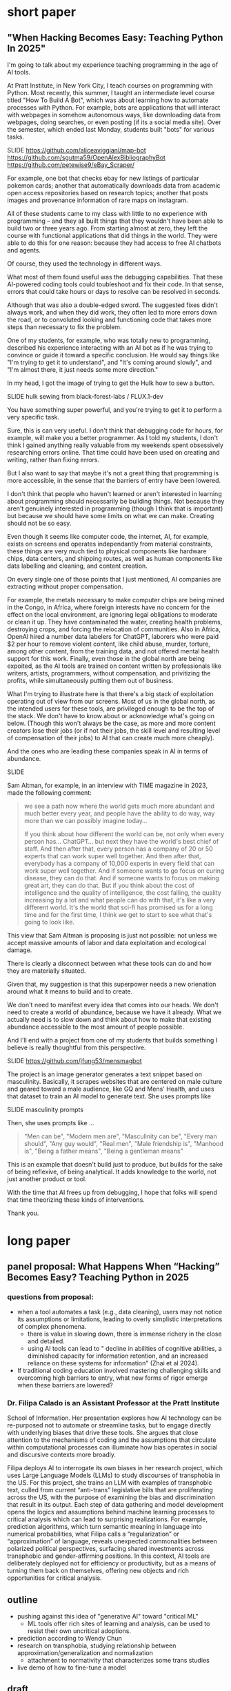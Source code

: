 * short paper

** "When Hacking Becomes Easy: Teaching Python In 2025"

I'm going to talk about my experience teaching programming in the age
of AI tools.

At Pratt Institute, in New York City, I teach courses on programming
with Python. Most recently, this summer, I taught an intermediate
level course titled "How To Build A Bot", which was about learning how
to automate processes with Python. For example, bots are applications
that will interact with webpages in somehow autonomous ways, like
downloading data from webpages, doing searches, or even posting (if
its a social media site). Over the semester, which ended last Monday,
students built "bots" for various tasks.

    SLIDE
    https://github.com/aliceaviggiani/map-bot
    https://github.com/sgutma59/OpenAlexBibliographyBot
    https://github.com/petewise9/eBay_Scraper/

For example, one bot that checks ebay for new listings of particular
pokemon cards; another that automatically downloads data from academic
open access repositories based on research topics; another that posts
images and provenance information of rare maps on instagram.

All of these students came to my class with little to no experience
with programming -- and they all built things that they wouldn't have
been able to build two or three years ago. From starting almost at
zero, they left the course with functional applications that did
things in the world. They were able to do this for one reason: because
they had access to free AI chatbots and agents.

Of course, they used the technology in different ways.

What most of them found useful was the debugging capabilities. That
these AI-powered coding tools could toubleshoot and fix their code. In
that sense, errors that could take hours or days to resolve can be
resolved in seconds. 

Although that was also a double-edged sword. The suggested fixes
didn't always work, and when they did work, they often led to more
errors down the road, or to convoluted looking and functioning code
that takes more steps than necessary to fix the problem.

One of my students, for example, who was totally new to programming,
described his experience interacting with an AI bot as if he was
trying to convince or guide it toward a specific conclusion. He would
say things like "I'm trying to get it to understand", and "It's coming
around slowly", and "I'm almost there, it just needs some more
direction."

In my head, I got the image of trying to get the Hulk how to sew a
button.

    SLIDE hulk sewing from black-forest-labs / FLUX.1-dev

You have something super powerful, and you're trying to get it to
perform a very specific task.

Sure, this is can very useful. I don't think that debugging code for
hours, for example, will make you a better programmer. As I told my
students, I don't think I gained anything really valuable from my
weekends spent obsessively researching errors online. That time could
have been used on creating and writing, rather than fixing errors.

But I also want to say that maybe it's not a great thing that
programming is more accessible, in the sense that the barriers of
entry have been lowered. 

I don't think that people who haven't learned or aren't interested in
learning about programming should necessarily be building things. Not
because they aren't genuinely interested in programming (though I
think that is important) but because we should have some limits on
what we can make. Creating should not be so easy.

Even though it seems like computer code, the internet, AI, for
example, exists on screens and operates independantly from material
constraints, these things are very much tied to physical components
like hardware chips, data centers, and shipping routes, as well as
human components like data labelling and cleaning, and content
creation.

On every single one of those points that I just mentioned, AI
companies are extracting without proper compensation.

For example, the metals necessary to make computer chips are being
mined in the Congo, in Africa, where foreign interests have no concern
for the effect on the local environment, are ignoring legal
obligations to moderate or clean it up. They have contaminated the
water, creating health problems, destroying crops, and forcing the
relocation of communities. Also in Africa, OpenAI hired a number data
labelers for ChatGPT, laborers who were paid $2 per hour to remove
violent content, like child abuse, murder, torture, among other
content, from the training data, and not offered mental health support
for this work. Finally, even those in the global north are being
expoited, as the AI tools are trained on content written by
professionals like writers, artists, programmers, without
compensation, and privitizing the profits, while simultaneously
putting them out of business.

What I'm trying to illustrate here is that there's a big stack of
exploitation operating out of view from our screens. Most of us in the
global north, as the intended users for these tools, are privileged
enough to be the top of the stack. We don't have to know about or
acknowledge what's going on below. (Though this won't always be the
case, as more and more content creators lose their jobs (or if not
their jobs, the skill level and resulting level of compensation of
their jobs) to AI that can create much more cheaply).

And the ones who are leading these companies speak in AI in terms of
abundance.

    SLIDE

Sam Altman, for example, in an interview with TIME magazine in 2023,
made the following comment:

#+begin_quote
we see a path now where the world gets much more abundant and much
better every year, and people have the ability to do way, way more
than we can possibly imagine today…

If you think about how different the world can be, not only when every
person has... ChatGPT... but next they have the world's best chief of
staff. And then after that, every person has a company of 20 or 50
experts that can work super well together. And then after that,
everybody has a company of 10,000 experts in every field that can work
super well together. And if someone wants to go focus on curing
disease, they can do that. And if someone wants to focus on making
great art, they can do that. But if you think about the cost of
intelligence and the quality of intelligence, the cost falling, the
quality increasing by a lot and what people can do with that, it's
like a very different world. It's the world that sci-fi has promised
us for a long time and for the first time, I think we get to start to
see what that's going to look like.
#+end_quote

This view that Sam Altman is proposing is just not possible: not
unless we accept massive amounts of labor and data exploitation and
ecological damage.

There is clearly a disconnect between what these tools can do and how
they are materially situated.

Given that, my suggestion is that this superpower needs a new
orienation around what it means to build and to create.

We don't need to manifest every idea that comes into our heads. We
don't need to create a world of abundance, because we have it already.
What we actually need is to slow down and think about how to make that
existing abundance accessible to the most amount of people possible.

And I'll end with a project from one of my students that builds
something I believe is really thoughtful from this perspective.

    SLIDE
    https://github.com/jfung53/mensmagbot

The project is an image generator generates a text snippet based on
masculinity. Basically, it scrapes websites that are centered on male
culture and geared toward a male audience, like GQ and Mens' Health,
and uses that dataset to train an AI model to generate text. She uses
prompts like

    SLIDE masculinity prompts

Then, she uses prompts like ...

#+begin_quote
    "Men can be",
    "Modern men are",
    "Masculinity can be",
    "Every man should",
    "Any guy would",
    "Real men",
    "Male friendship is",
    "Manhood is",
    "Being a father means",
    "Being a gentleman means"
#+end_quote

This is an example that doesn't build just to produce, but builds for
the sake of being reflexive, of being analytical. It adds knowledge to
the world, not just another product or tool.

With the time that AI frees up from debugging, I hope that folks will
spend that time theorizing these kinds of interventions.

Thank you.


* long paper

** panel proposal: What Happens When “Hacking” Becomes Easy? Teaching Python in 2025

*** questions from proposal:
- when a tool automates a task (e.g., data cleaning), users may not
  notice its assumptions or limitations, leading to overly simplistic
  interpretations of complex phenomena.
  - there is value in slowing down, there is immense richery in the
    close and detailed.
  - using AI tools can lead to " decline in abilities of cognitive
    abilities, a diminished capacity for information retention, and an
    increased reliance on these systems for information" (Zhai et
    al 2024).
- If traditional coding education involved mastering challenging
  skills and overcoming high barriers to entry, what new forms of
  rigor emerge when these barriers are lowered?


*** Dr. Filipa Calado is an Assistant Professor at the Pratt Institute
School of Information. Her presentation explores how AI technology can
be re-purposed not to automate or streamline tasks, but to engage
directly with underlying biases that drive these tools. She argues
that close attention to the mechanisms of coding and the assumptions
that circulate within computational processes can illuminate how bias
operates in social and discursive contexts more broadly.

Filipa deploys AI to interrogate its own biases in her research
project, which uses Large Language Models (LLMs) to study discourses
of transphobia in the US. For this project, she trains an LLM with
examples of transphobic text, culled from current “anti-trans”
legislative bills that are proliferating across the US, with the
purpose of examining the bias and discrimination that result in its
output. Each step of data gathering and model development opens the
logics and assumptions behind machine learning processes to critical
analysis which can lead to surprising realizations. For example,
prediction algorithms, which turn semantic meaning in language into
numerical probabilities, what Filipa calls a “regularization” or
“approximation” of language, reveals unexpected commonalities between
polarized political perspectives, surfacing shared investments across
transphobic and gender-affirming positions. In this context, AI tools
are deliberately deployed not for efficiency or productivity, but as a
means of turning them back on themselves, offering new objects and
rich opportunities for critical analysis.


** outline
- pushing against this idea of "generative AI" toward "critical ML"
  - ML tools offer rich sites of learning and analysis, can be used to
    resist their own uncritical adoptions.
- prediction according to Wendy Chun
- research on transphobia, studying relationship between
  approximation/generalization and normalization
  - attachment to normativity that characterizes some trans studies 
- live demo of how to fine-tune a model

** draft
*** thank you for having me

*** toward a critical ML
This presentation explores how AI technology can be re-purposed not to
automate or streamline tasks, but to engage directly with underlying
biases that drive these tools.

It pushes against this idea of the "generative" AI and more toward
critical ML. Using ML tools as analytical methods themselves. They
predict not so we can achieve a task faster, but so we can learn more
about what has happened in the past.

I am interested in deconstructing prediction algorithms, and how their
processes can be a useful heuristic for analyzing the content they are
trained on. In this presentation, I use these processes to study
social bias and discrimination in text, specifically in anti-trans or
transphobic discourse. I am interested in how machine learning
processes, whose prediction algorithms can only generate what they
have already seen, can bring to the surface some of the ways that
transphobia operates in different language contexts.

In what follows, I'm going to "train", or more specifically,
"fine-tune" a language model based on articles from the Heritage
Foundation, a conservative think tank based in Washington DC. As I am
training the model, which should take approximately 8 minutes or so, I
am going to explain how the process of training, and what happens to
data during the training process, evokes some interesting parallels
with debates in Trans Studies scholarship. 

 
*** prediction, chun
So here is the first intervention I'm making: re-framing ML tools as
primarily descriptive rather than generative or productive.

Predictive algorithms are currently used for productive tasks: I've
used them personally to generate text like summaries, abstracts,
assignment descriptions, prompts. I've also used it to write and debug
code, as well as to better understand some code.

I will say that using these tools implicates yourself in a system of
vast labor and ecological exploitation. A system that many of us don't
ever need to think about, because it's so displaced from our current
context in first-world countries (and that is, displaced for now).

We only engage with the final product, because we have the privileged
position of being the users at the top of the stack, so to speak,
while beneath us, there is a massive operation occuring out of view.

    SLIDE kenya article screenshot
    
For example (here's an example from Kenya), OpenAI paid pennies
(literally $2 an hour) to laborers to sift through the most violent
pages of the internet in order to clean our datasets;

   SLIDE congo drinking water
   
And beneath them, at the level of sourcing the hardware and computer
chips that can run machine learning software, are people whose
drinking water has been poisoned by mining operations (here's an
example from Congo).

And I'm not even speaking of the energy and water it takes to run
these massive models in ever increasing data centers, and the IP being
stolen from content creators with no compensation.

Rather, what we do here are people like Sam Altman (the CEO of OpenAI)
talk about a world of "abundance" and "infitite potential" -- talking
as if every step of the AI development process doesn't require
extraction or exploitation on a massive scale. But if you are the
user, at the top of this food chain of development, you don't see the
stack churning beneath you.

So, in light of that, this presentation does not go into how to use ML
tools for teaching, as indicated by

*** START HERE



ML perpetuates relationships

"models not only 'discover' the effects of discrimination; they also
automate and perpetuate them for they exploit, rather than remedy,
inequalities" (57).

Prediction not as generative or productive, but as descriptive,
critical.

#+begin_quote
How can we treat machine learning systems and their predictions like
those for global climate change. These models offer us the most
probable future given past and current actions, not so that we will
accept their predictions are inevitable, but rather so we will use
them to help change the future. (26)

What would happen if we treated these and other models as we do
climate change models?… not so we will fatalistically accept the
future they predict, but rather so that we will do whatever is needed
to prevent that future from occurring. (122)
#+end_quote

Close reading training data.

#+begin_quote
Machine learning and predictive models as they currently exist can
also resist reduction, but only if we treat the gaps between their
results and our realities as spaces for political action, not errors
to be fixed. (254)
#+end_quote

*** vectors, hypothesis, loss (asap)
I'm going to go a bit into technical detail here, because the
mechanism of the technology is important to my thinking through my
method.

So, to put it most succinctly, the thing that interests me the most
about machine learning is the way it works on prediction and
plausibility. As many of you may know, all machine learning models
(like the one that runs the ChatGPT, for example), make predictions,
or guesses, as to what word should follow another word.

But how do they know what an individual word means? Here's the first
complicated part: each word, in the model's "understanding," if we can
call it that, is represented by a definition, a definition that
consists of a long list of numbers. And these numbers, each of them,
represent a very, very complex probability for that word's in relation
to /every single other word/.

So, a single word is defined by, not what it means in itself, but how
it relates to every single other word. (By the way, this is why the
models are called "Large Language Models", they are large because
these lists of numbers are just massive).

Once a model has a list of numbers to represent each word, it can then
use algorithms to calculate which words should be put together, side
by side, in a sentence. In this way, text generation is really just
turning language meaning, semantic expressivity, into something that
can be computed with math, in numerical form.

And here's the second complicated part. To get these long lists of
numbers, models must be trained. The training process can be roughly
reduced to three steps.

SLIDE - LIST OF FUNCTIONS

1. hypothesis
2. loss
3. minimizing loss

The first step is the "hypothesis" step. Here, a model will take
a sample sentence from the dataset, and it will block out the second
half of that sentence. Then, it will try to guess which words should
go in that second half. Because the model has no idea what the words
mean, the guess will be wrong. But that's doesn't matter, because the
purpose of the hypothesis is to make any guess, so that it has
something from which it build on in the future steps.

Then, after making this guess, it moves to the next step, where the
machine checks its prediction against the actual result---it will
compare the predicted word against the actual word. And it will
calculate the mathematical difference between the prediction and the
actual result, which is called the "loss".

Finally, in the third step, it moves to the minimizing this "loss" by
/very slightly/ adjusting the lists of numbers (attached to each word)
so that they are closer to the intended result. The model will do this
many times, making incremental changes each time, so progress is very
slow, but also very precise. (And this constant iteration of numbers,
and the computer processing required to do it, is why language models
take lots of time, energy, and computer hardware to train). At each
round of training, the numbers attached to each words are slightly
adjusted toward the most likely number, which is in effect, an average
of that words relationship to every other word in the database.

I read this iterative shifting of numbers (representing words) within
the model as a kind of /approximation/ or even /normalization/ of
language. The model generates language by approximating what is most
likely, most plausible, based on its training data.

And this is exactly why, while models are good at guessing or
predicting, they are not at all good at being creative, at innovating.
A model can only generate what it has already seen before. Even a
phenomenon like “hallucination,” that a model spews text that has no
bearing in reality, is based on the tendency of models to repeat what
they've already seen. They hallucinate not because they are creative
or random, but because they are designed from statistical processes to
generate what is most plausible rather than most accurate.

*** trans affects vs queer studies (asap)
In my project, instead of focusing on what transphobia is afraid of,
that is, the fear of gender nonconformity, what could I learn about
its positive attachments? For example, what if we turned our attention
to the desire for and attachment to normativity?

And this attachment to normativity, in fact, is one way that trans
studies has distinguished itself with regard to queer studies, at
least according to some scholars.

Trans studies scholar Eliza Steinbock explains that,

SLIDE 16 - TRANS AFFECTS

#+begin_quote
“trans analytics have (historically, though not universally) a
different set of primary affects than queer theory. Both typically
take pain as a reference point, but then their affective interest
zags. Queer relishes the joy of subversion. Trans trades in quotidian
boredom. Queer has a celebratory tone. Trans speaks in sober detail.”
#+end_quote

Similarly, Andrea Long Chu has remarked that trans studies, rather
than resisting norms, "requires that we understand–-as we never have
before–-what it means to be attached to a norm, by desire, by habit,
by survival" ("After Trans Studies" 108).

You'll remember in the list of bill titles from before, the
patriarchial undertones in words like "protect," "preserve" and
"ensure." Within that language, the fear of change that they imply,
there is also some kind of attachment to normativity, to maintaining
tradition. It is that attachment that I'm interested in exploring.

Now, in the next section, I'm going to explain why I think that
machine learning is a particularly good method for this task of
studying normativity.

*** plausibility (asap)
    [SLIDE OF RESULTS]

Here are some of the results that I've gotten so far from my model
training. As you can see, the results aren't so great right now. I'm
still working on adjusting my model parameters to get more cohesive
responses.

But so far, the preliminary results do suggest a certain repetition of
language that bears out my point that plausibility that drives text
generation. When the model doesn’t know what to say, it just repeats
what it already knows. Here, I see a fascinating connection between
how language models approach language, what they do to language (the
normalization or approximation) of language, and what Trans Studies
scholars define as an attachment to normativity, that is, a desire to
pass.

This makes me wonder, could generated text, as a kind of
approximation, a normalization, of its training data, be used to study
norms and attatchments to norms in the language that characterizes
transphobia? And if so, What might far-right investments in
normativity illuminate about trans investments in normativity? What
might they suggest about the allure, the “seduction,” as trans studies
scholar Cassius Adair puts it,of gender transgression?

*** thank you

    SLIDE - THANKS AND CONTACT

Thank you.

And for those of you who want to look at the code and datasets I
created for this project, you can find me on Github (software
publishing platform) under the username, Gofilipa.
